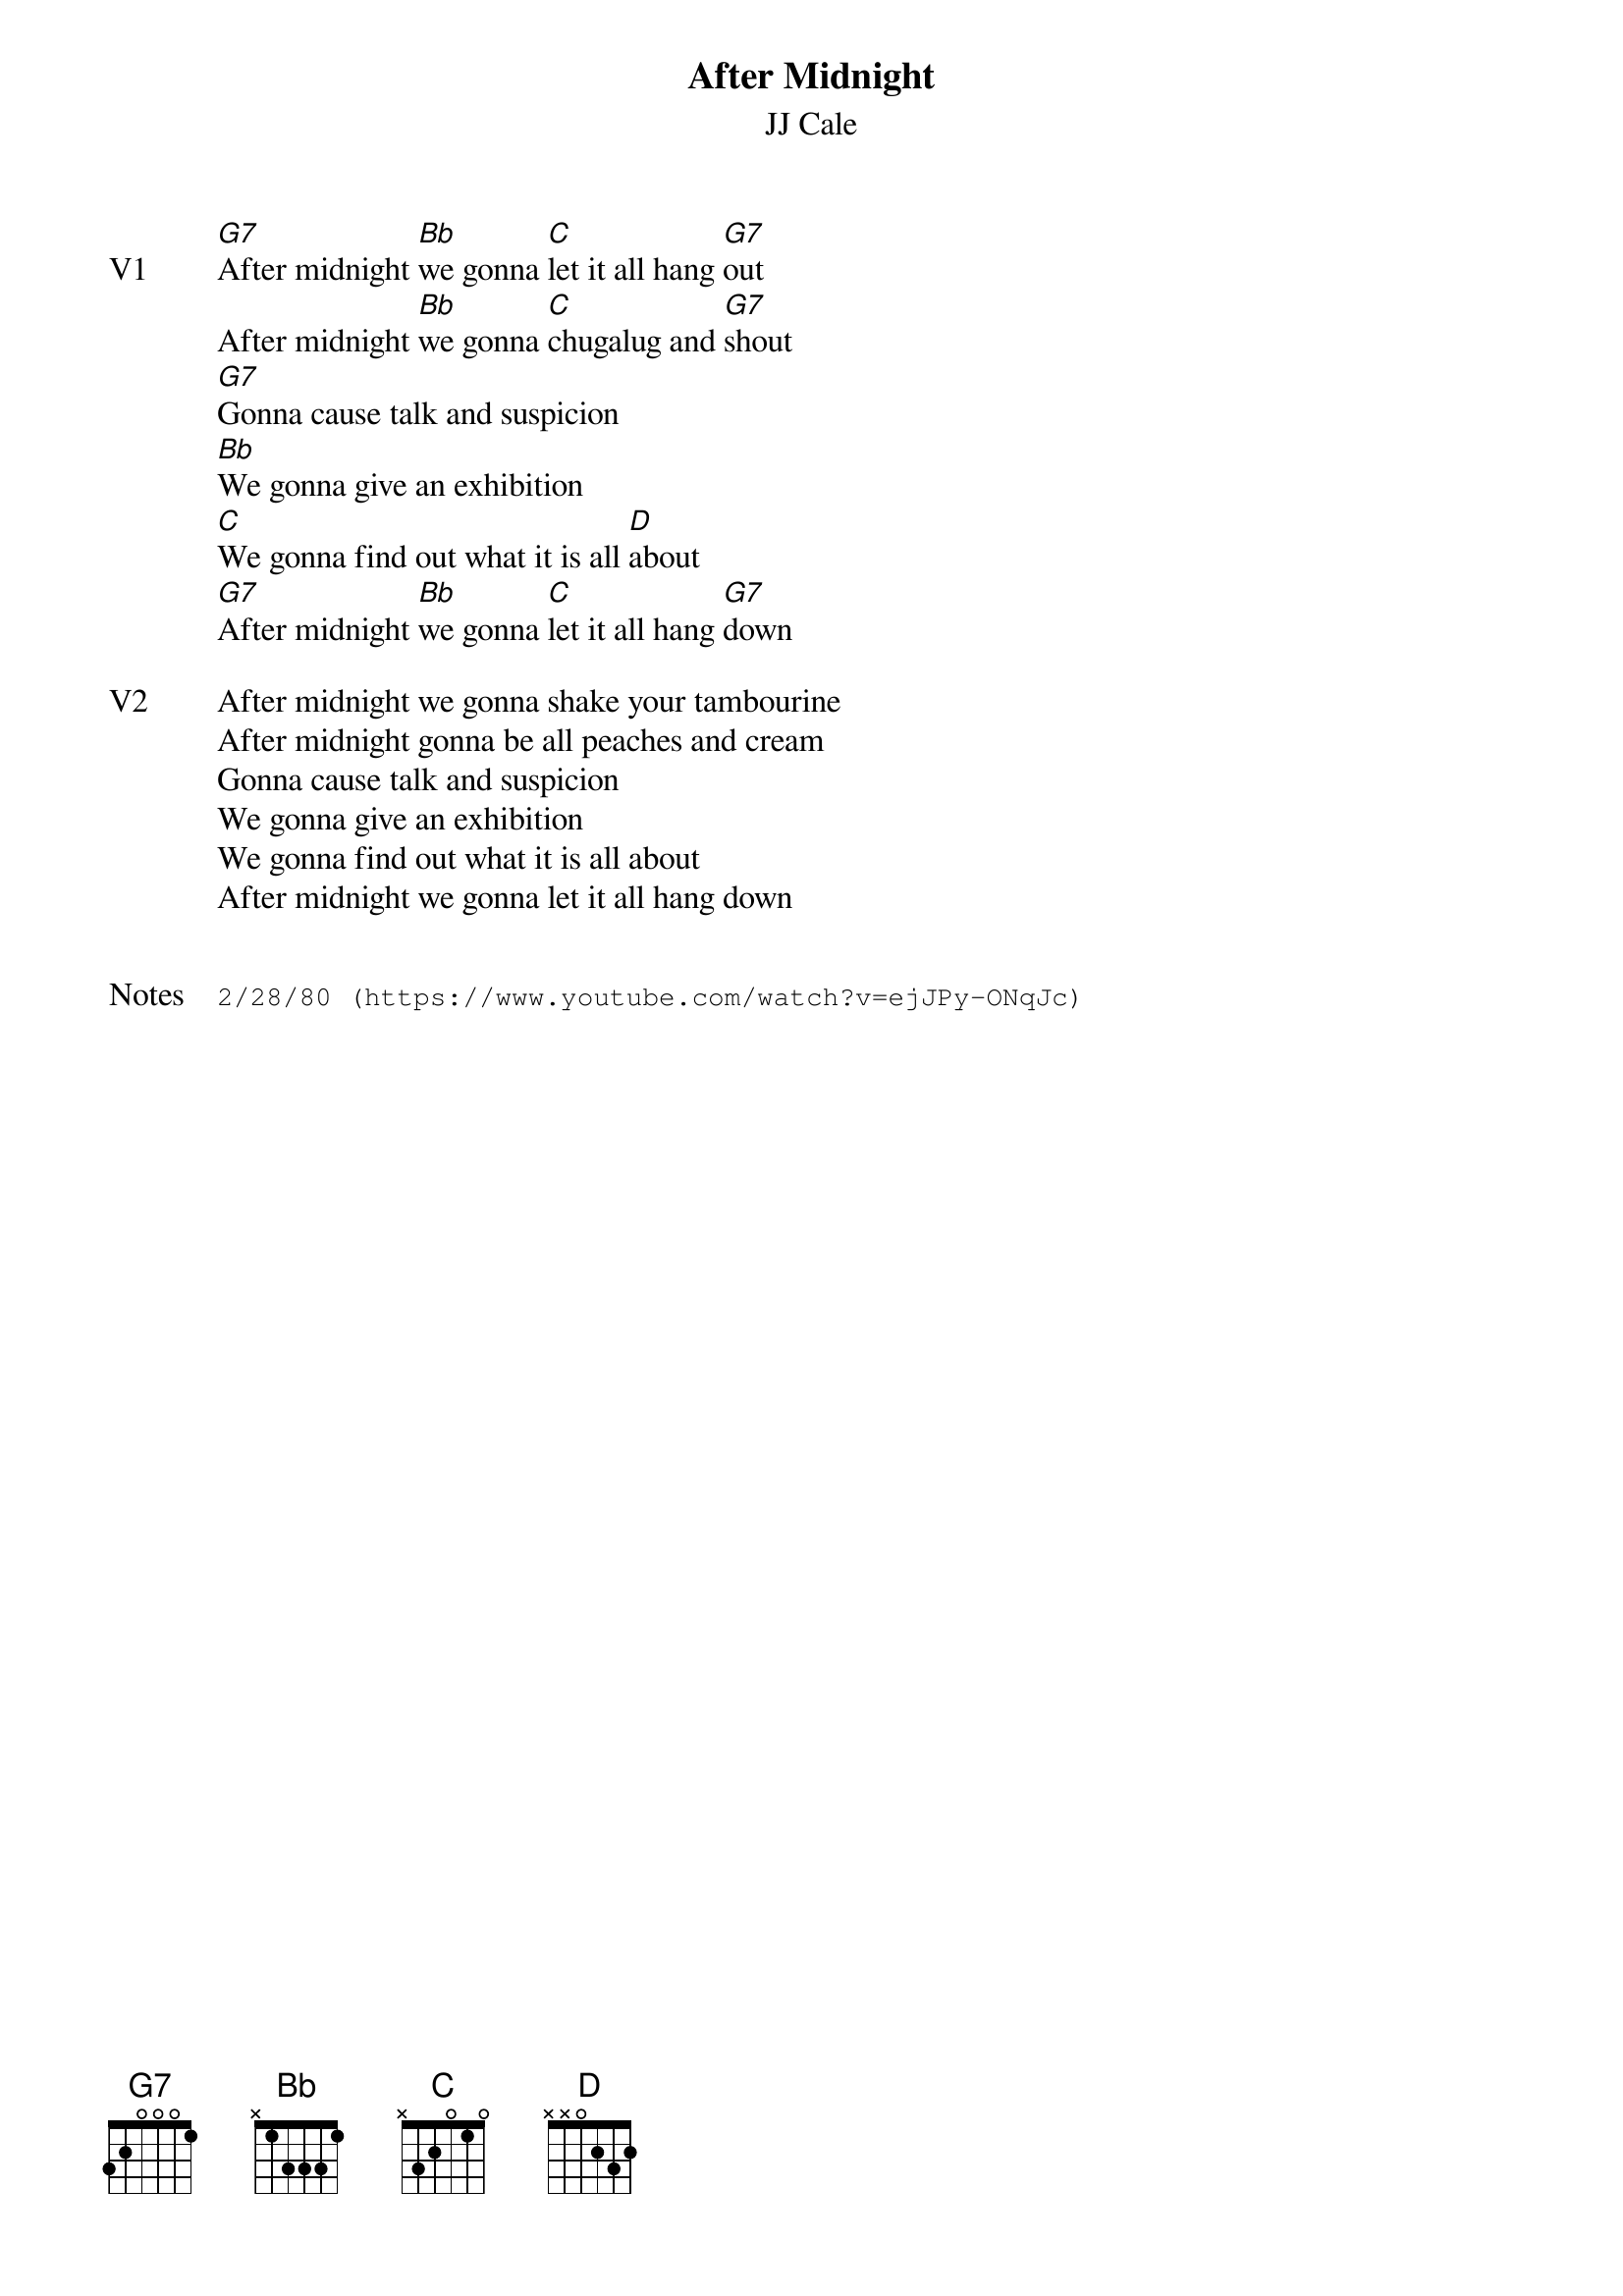 {t:After Midnight}
{st:JJ Cale}
{key: G}
{tempo: 160}
{meta: vocals JM}

{transpose: -9}
{sov: V1}
[E7]After midnight [G]we gonna [A]let it all hang [E7]out
After midnight [G]we gonna [A]chugalug and [E7]shout
[E7]Gonna cause talk and suspicion
[G]We gonna give an exhibition
[A]We gonna find out what it is all [B]about
[E7]After midnight [G]we gonna [A]let it all hang [E7]down
{eov}

{sov: V2}
After midnight we gonna shake your tambourine
After midnight gonna be all peaches and cream
Gonna cause talk and suspicion
We gonna give an exhibition
We gonna find out what it is all about
After midnight we gonna let it all hang down
{eov}


{sot: Notes}
2/28/80 (https://www.youtube.com/watch?v=ejJPy-ONqJc)
{eot}
